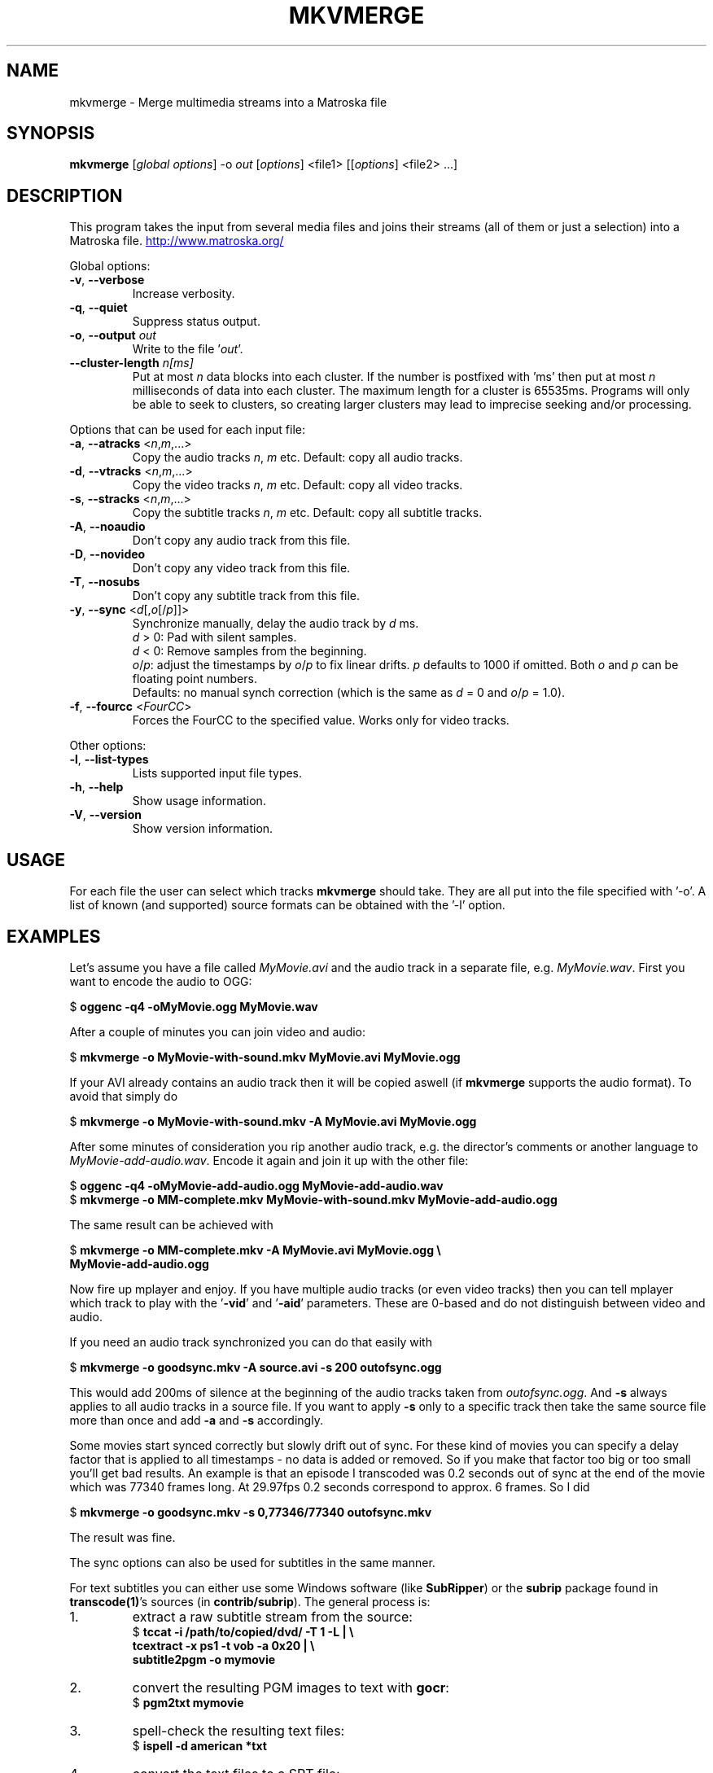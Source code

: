 .TH MKVMERGE "1" "April 2003" "mkvmerge v0.2" "User Commands"
.SH NAME
mkvmerge \- Merge multimedia streams into a Matroska file
.SH SYNOPSIS
.B mkvmerge
[\fIglobal options\fR] \-o \fIout\fR [\fIoptions\fR] <file1> [[\fIoptions\fR] <file2> ...]
.SH DESCRIPTION
.LP
This program takes the input from several media files and joins
their streams (all of them or just a selection) into a Matroska file.
.UR http://www.matroska.org/
.UE
.LP
Global options:
.TP
\fB\-v\fR, \fB\-\-verbose\fR
Increase verbosity.
.TP
\fB\-q\fR, \fB\-\-quiet\fR
Suppress status output.
.TP
\fB\-o\fR, \fB\-\-output\fR \fIout\fR
Write to the file '\fIout\fR'.
.TP
\fB\-\-cluster\-length \fR \fIn[ms]\fR
Put at most \fIn\fR data blocks into each cluster. If the number is
postfixed with 'ms' then put at most \fIn\fR milliseconds of data into
each cluster. The maximum length for a cluster is 65535ms. Programs will
only be able to seek to clusters, so creating larger clusters may lead to
imprecise seeking and/or processing.
.LP
Options that can be used for each input file:
.TP
\fB\-a\fR, \fB\-\-atracks\fR <\fIn\fR,\fIm\fR,...>
Copy the audio tracks \fIn\fR, \fIm\fR etc.
Default: copy all audio tracks.
.TP
\fB\-d\fR, \fB\-\-vtracks\fR <\fIn\fR,\fIm\fR,...>
Copy the video tracks \fIn\fR, \fIm\fR etc.
Default: copy all video tracks.
.TP
\fB\-s\fR, \fB\-\-stracks\fR <\fIn\fR,\fIm\fR,...>
Copy the subtitle tracks \fIn\fR, \fIm\fR etc.
Default: copy all subtitle tracks.
.TP
\fB\-A\fR, \fB\-\-noaudio\fR
Don't copy any audio track from this file.
.TP
\fB\-D\fR, \fB\-\-novideo\fR
Don't copy any video track from this file.
.TP
\fB\-T\fR, \fB\-\-nosubs\fR
Don't copy any subtitle track from this file.
.TP
\fB\-y\fR, \fB\-\-sync\fR <\fId\fR[,\fIo\fR[/\fIp\fR]]>
Synchronize manually, delay the audio track by \fId\fR ms.
.br
\fId\fR > 0: Pad with silent samples.
.br
\fId\fR < 0: Remove samples from the beginning.
.br
\fIo\fR/\fIp\fR: adjust the timestamps by \fIo\fR/\fIp\fR to fix
linear drifts. \fIp\fR defaults to 1000 if omitted. Both \fIo\fR and
\fIp\fR can be floating point numbers.
.br
Defaults: no manual synch correction (which is the same as \fId\fR = 0 and
\fIo\fR/\fIp\fR = 1.0).
.TP
\fB\-f\fR, \fB\-\-fourcc\fR <\fIFourCC\fR>
Forces the FourCC to the specified value. Works only for video tracks.
.LP
Other options:
.TP
\fB\-l\fR, \fB\-\-list\-types\fR
Lists supported input file types.
.TP
\fB\-h\fR, \fB\-\-help\fR
Show usage information.
.TP
\fB\-V\fR, \fB\-\-version\fR
Show version information.
.SH USAGE
.LP
For each file the user can select which tracks \fBmkvmerge\fR should take.
They are all put into the file specified with '-o'. A list of known
(and supported) source formats can be obtained with the '-l' option.
.SH EXAMPLES
.LP
Let's assume you have a file called \fIMyMovie.avi\fP and the audio track in a
separate file, e.g. \fIMyMovie.wav\fP. First you want to encode the audio to
OGG:
.LP
$ \fBoggenc -q4 -oMyMovie.ogg MyMovie.wav\fP
.LP
After a couple of minutes you can join video and audio:
.LP
$ \fBmkvmerge -o MyMovie-with-sound.mkv MyMovie.avi MyMovie.ogg\fP
.LP
If your AVI already contains an audio track then it will be copied aswell
(if \fBmkvmerge\fR supports the audio format). To avoid that simply do
.LP
$ \fBmkvmerge -o MyMovie-with-sound.mkv -A MyMovie.avi MyMovie.ogg\fP
.LP
After some minutes of consideration you rip another audio track, e.g.
the director's comments or another language to \fIMyMovie-add-audio.wav\fP.
Encode it again and join it up with the other file:
.LP
$ \fBoggenc -q4 -oMyMovie-add-audio.ogg MyMovie-add-audio.wav\fP
.br
$ \fBmkvmerge -o MM-complete.mkv MyMovie-with-sound.mkv MyMovie-add-audio.ogg\fP
.LP
The same result can be achieved with
.LP
$ \fBmkvmerge -o MM-complete.mkv -A MyMovie.avi MyMovie.ogg \\\fP
.br
  \fBMyMovie-add-audio.ogg\fP
.LP
Now fire up mplayer and enjoy. If you have multiple audio tracks (or even
video tracks) then you can tell mplayer which track to play with the
\&'\fB-vid\fP' and '\fB-aid\fP' parameters. These are 0-based and do not
distinguish between video and audio.
.LP
If you need an audio track synchronized you can do that easily with
.LP
$ \fBmkvmerge -o goodsync.mkv -A source.avi -s 200 outofsync.ogg\fP
.LP
This would add 200ms of silence at the beginning of the audio tracks taken from
\fIoutofsync.ogg\fP. And \fB-s\fP always applies to all audio tracks in a
source file. If you want to apply \fB-s\fP only to a specific track then take
the same source file more than once and add \fB-a\fP and \fB-s\fP accordingly.
.LP
Some movies start synced correctly but slowly drift out of sync. For these
kind of movies you can specify a delay factor that is applied to all
timestamps - no data is added or removed. So if you make that factor too
big or too small you'll get bad results. An example is that an episode
I transcoded was 0.2 seconds out of sync at the end of the movie which
was 77340 frames long. At 29.97fps 0.2 seconds correspond to approx. 6
frames. So I did
.LP
$ \fBmkvmerge -o goodsync.mkv -s 0,77346/77340 outofsync.mkv\fP
.LP
The result was fine.
.LP
The sync options can also be used for subtitles in the same manner.
.LP
For text subtitles you can either use some Windows software (like
\fBSubRipper\fR) or the \fBsubrip\fR package found in \fBtranscode(1)\fR's
sources (in \fBcontrib/subrip\fR). The general process is:
.TP
1.
extract a raw subtitle stream from the source:
.br
$ \fBtccat -i /path/to/copied/dvd/ -T 1 -L | \\
.br
    tcextract -x ps1 -t vob -a 0x20 | \\
.br
    subtitle2pgm -o mymovie\fP
.TP
2.
convert the resulting PGM images to text with \fBgocr\fP:
.br
$ \fBpgm2txt mymovie\fP
.TP
3.
spell-check the resulting text files:
.br
$ \fBispell -d american *txt\fP
.TP
4.
convert the text files to a SRT file:
.br
$ \fBsrttool -s -w -i mymovie.srtx -o mymovie.srt\fP
.LP
The resulting file can be used as another input file for \fBmkvmerge\fR:
.LP
$ \fBmkvmerge -o mymovie.mkv mymovie.avi mymovie.srt\fP
.SH NOTES
.LP
What works:
.TP
*
AVI as the video and audio source (only raw PCM, MP3 and AC3 audio tracks at
the moment)
.TP
*
OGG as the source for video, audio (Vorbis, raw PCM, MP3 and AC3 audio) and
text streams (subtitles).
.TP
*
WAV as the audio source
.TP
*
MP3 audio files
.TP
*
AC3 audio files
.TP
*
Track selection
.TP
*
Manual audio synchronization by adding silence/removing packets for Vorbis
audio and for text streams by adjusting the starting point and duration.
.TP
*
Manual audio synchronization for AC3 and MP3 audio by duplicating/removing
packets at the beginning.
.TP
*
Text subtitles can be read from SRT (SubRipper / subrip) files or
taken from other OGM files.
.TP
*
PCM, AC3 and MP3 audio work well under Windows and with MPlayer.
.LP
What not works:
.TP
*
Matroska files cannot be read at the moment.
.TP
*
Manual audio synchronization for PCM sound (who needs it anyway?)
.LP
Planned functionality:
.TP
*
support for other subtitle formats
.TP
*
chapter information
.TP
*
a lot of other stuff, like tags, user information etc.
.SH AUTHOR
.I mkvmerge
was written by Moritz Bunkus <moritz@bunkus.org>.
.SH SEE ALSO
.BR mkvinfo (1)
.SH WWW
The newest version can always be found at
.UR http://www.bunkus.org/videotools/mkvtoolnix/
<http://www.bunkus.org/videotools/mkvtoolnix/>
.UE
